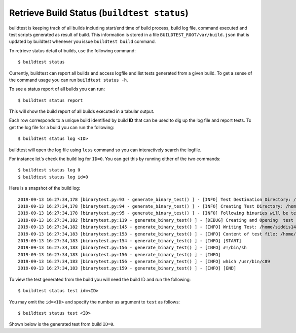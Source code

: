 Retrieve Build Status (``buildtest status``)
=============================================

buildtest is keeping track of all builds including start/end time of build process, build log file, command
executed and test scripts generated as result of build. This information is stored in a file ``BUILDTEST_ROOT/var/build.json``
that is updated by buildtest whenever you issue ``buildtest build`` command.

To retrieve status detail of builds, use the following command::

    $ buildtest status


Currently, buildtest can report all builds and access logfile and list tests generated from a given build.
To get a sense of the command usage you can run ``buildtest status -h``.

.. program-output:: cat scripts/buildtest_status_help.txt

To see a status report of all builds you can run::

    $ buildtest status report

This will show the build report of all builds executed in a tabular output.

.. program-output:: cat scripts/buildtest_status_report.txt

Each row corresponds to a unique build identified by build **ID** that can be used to dig up the log file
and report tests. To get the log file for a build you can run the following::


    $ buildtest status log <ID>

buildtest will open the log file using ``less`` command so you can interactively search the logfile.

For instance let's check the build log for ``ID=0``. You can get this by running either of the two commands::

    $ buildtest status log 0
    $ buildtest status log id=0

Here is a snapshot of the build log::

    2019-09-13 16:27:34,178 [binarytest.py:93 - generate_binary_test() ] - [INFO] Test Destination Directory: /home/siddis14/tmp/system/gcc
    2019-09-13 16:27:34,178 [binarytest.py:94 - generate_binary_test() ] - [INFO] Creating Test Directory: /home/siddis14/tmp/system/gcc
    2019-09-13 16:27:34,178 [binarytest.py:95 - generate_binary_test() ] - [INFO] Following binaries will be tested: ['/usr/bin/c89', '/usr/bin/c99', '/usr/bin/gcc', '/usr/bin/gcc-ar', '/usr/bin/gcc-nm', '/usr/bin/gcc-ranlib', '/usr/bin/gcov', '/usr/bin/x86_64-redhat-linux-gcc']
    2019-09-13 16:27:34,182 [binarytest.py:119 - generate_binary_test() ] - [DEBUG] Creating and Opening  test file: /home/siddis14/tmp/system/gcc/_usr_bin_c89.sh for writing
    2019-09-13 16:27:34,182 [binarytest.py:145 - generate_binary_test() ] - [INFO] Writing Test: /home/siddis14/tmp/system/gcc/_usr_bin_c89.sh and setting permission to 755
    2019-09-13 16:27:34,183 [binarytest.py:153 - generate_binary_test() ] - [INFO] Content of test file: /home/siddis14/tmp/system/gcc/_usr_bin_c89.sh
    2019-09-13 16:27:34,183 [binarytest.py:154 - generate_binary_test() ] - [INFO] [START]
    2019-09-13 16:27:34,183 [binarytest.py:156 - generate_binary_test() ] - [INFO] #!/bin/sh
    2019-09-13 16:27:34,183 [binarytest.py:156 - generate_binary_test() ] - [INFO]
    2019-09-13 16:27:34,183 [binarytest.py:156 - generate_binary_test() ] - [INFO] which /usr/bin/c89
    2019-09-13 16:27:34,183 [binarytest.py:159 - generate_binary_test() ] - [INFO] [END]

To view the test generated from the build you will need the build ID and run the following::

    $ buildtest status test id=<ID>

You may omit the ``id=<ID>`` and specify the number as argument to ``test`` as follows::

    $ buildtest status test <ID>

Shown below is the generated test from build ``ID=0``.

.. program-output:: cat scripts/buildtest_status_test.txt
